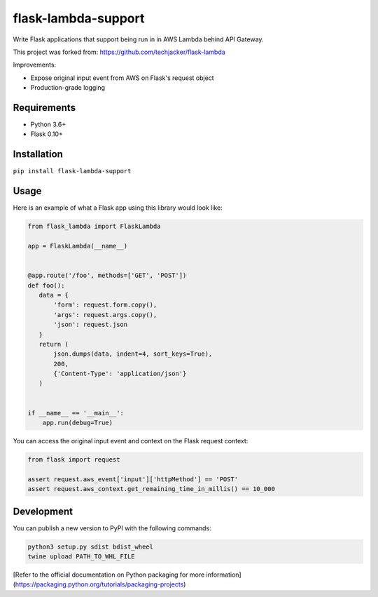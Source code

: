 flask-lambda-support
====================

Write Flask applications that support being run in in AWS Lambda behind API Gateway.

This project was forked from:
https://github.com/techjacker/flask-lambda

Improvements:

* Expose original input event from AWS on Flask's request object
* Production-grade logging


Requirements
------------

* Python 3.6+
* Flask 0.10+


Installation
------------

``pip install flask-lambda-support``


Usage
-----

Here is an example of what a Flask app using this library would look like:

.. code-block:: python

    from flask_lambda import FlaskLambda

    app = FlaskLambda(__name__)


    @app.route('/foo', methods=['GET', 'POST'])
    def foo():
       data = {
           'form': request.form.copy(),
           'args': request.args.copy(),
           'json': request.json
       }
       return (
           json.dumps(data, indent=4, sort_keys=True),
           200,
           {'Content-Type': 'application/json'}
       )


    if __name__ == '__main__':
        app.run(debug=True)

You can access the original input event and context on the Flask request context:

.. code-block:: python

    from flask import request

    assert request.aws_event['input']['httpMethod'] == 'POST'
    assert request.aws_context.get_remaining_time_in_millis() == 10_000

Development
-----------

You can publish a new version to PyPI with the following commands:

.. code-block:: bash

    python3 setup.py sdist bdist_wheel
    twine upload PATH_TO_WHL_FILE

[Refer to the official documentation on Python packaging for more information](https://packaging.python.org/tutorials/packaging-projects)